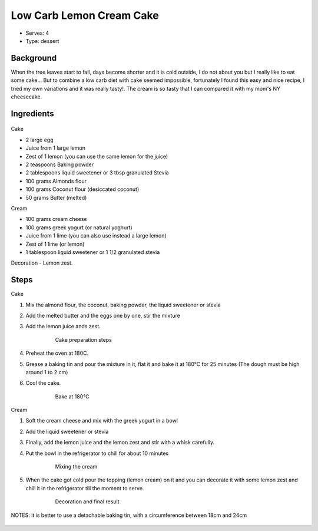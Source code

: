 Low Carb Lemon Cream Cake
========================

	.. figure:: _static/lemoncake5.jpg

- Serves: 4

- Type: dessert


Background
----------
When the tree leaves start to fall, days become shorter and it is cold outside, I do not about you but I really like to eat some cake... But to combine a low carb diet with cake seemed impossible, fortunately I found this easy and nice recipe, I tried my own variations and it was really tasty!. The cream is so tasty that I can compared it with my mom's NY cheesecake. 

Ingredients
-----------

	.. figure:: _static/lemoncake0.jpg


Cake

- 2 large egg
- Juice from 1 large lemon
- Zest of 1 lemon (you can use the same lemon for the juice)
- 2 teaspoons Baking powder
- 2 tablespoons liquid sweetener or 3 tbsp granulated Stevia  
- 100 grams Almonds flour
- 100 grams Coconut flour (desiccated coconut)
- 50 grams Butter (melted)

Cream

- 100 grams cream cheese
- 100 grams greek yogurt (or natural yoghurt)
- Juice from 1 lime (you can also use instead a large lemon)
- Zest of 1 lime (or lemon)
- 1 tablespoon liquid sweetener or 1 1/2 granulated stevia

Decoration
- Lemon zest. 


Steps
-----

Cake 

#. Mix the almond flour, the coconut, baking powder, the liquid sweetener or stevia
#. Add the melted butter and the eggs one by one, stir the mixture
#. Add the lemon juice ands zest.

	.. figure:: _static/lemoncake1.jpg

		Cake preparation steps

#. Preheat the oven at 180C.
#. Grease a baking tin and pour the mixture in it, flat it and bake it at 180°C for 25 minutes (The dough must be high around 1 to 2 cm)
#. Cool the cake.

	.. figure:: _static/lemoncake2.jpg

		Bake at 180°C
	
Cream

#. Soft the cream cheese and mix with the greek yogurt in a bowl
#. Add the liquid sweetener or stevia 
#. Finally, add the lemon juice and the lemon zest and stir with a whisk carefully.
#. Put the bowl in the refrigerator to chill for about 10 minutes

	.. figure:: _static/lemoncake3.jpg

		Mixing the cream 

#. When the cake got cold pour the topping (lemon cream) on it and you can decorate it with some lemon zest and chill it in the refrigerator till the moment to serve. 

	.. figure:: _static/lemoncake4.jpg

		Decoration and final result

NOTES: it is better to use a  detachable baking tin, with a circumference between 18cm and 24cm

	.. figure:: _static/lemoncake00.jpg
